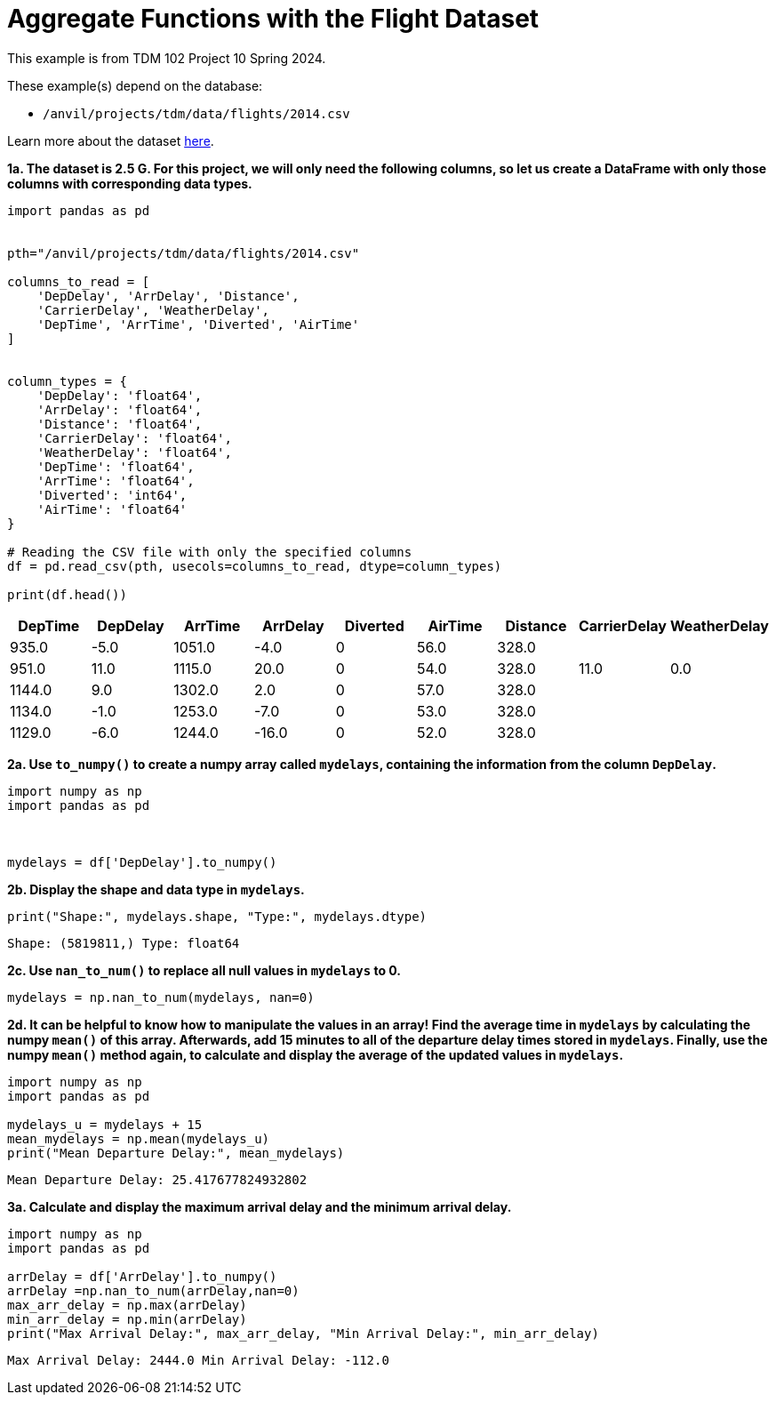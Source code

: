 = Aggregate Functions with the Flight Dataset

This example is from TDM 102 Project 10 Spring 2024.

These example(s) depend on the database:

* `/anvil/projects/tdm/data/flights/2014.csv`


Learn more about the dataset https://the-examples-book.com/projects/data-sets/flights[here].

**1a. The dataset is 2.5 G. For this project, we will only need the following columns, so let us create a DataFrame with only those columns with corresponding data types.**

[source,python]
----
import pandas as pd

 
pth="/anvil/projects/tdm/data/flights/2014.csv"

columns_to_read = [
    'DepDelay', 'ArrDelay', 'Distance', 
    'CarrierDelay', 'WeatherDelay', 
    'DepTime', 'ArrTime', 'Diverted', 'AirTime'
]


column_types = {
    'DepDelay': 'float64', 
    'ArrDelay': 'float64', 
    'Distance': 'float64', 
    'CarrierDelay': 'float64', 
    'WeatherDelay': 'float64', 
    'DepTime': 'float64', 
    'ArrTime': 'float64', 
    'Diverted': 'int64', 
    'AirTime': 'float64'
}

# Reading the CSV file with only the specified columns
df = pd.read_csv(pth, usecols=columns_to_read, dtype=column_types)

print(df.head())  
----

[options="header",cols="9*"]
|===
| DepTime | DepDelay | ArrTime | ArrDelay | Diverted | AirTime | Distance | CarrierDelay | WeatherDelay

| 935.0   | -5.0     | 1051.0  | -4.0     | 0        | 56.0    | 328.0    |              |             
| 951.0   | 11.0     | 1115.0  | 20.0     | 0        | 54.0    | 328.0    | 11.0         | 0.0         
| 1144.0  | 9.0      | 1302.0  | 2.0      | 0        | 57.0    | 328.0    |              |             
| 1134.0  | -1.0     | 1253.0  | -7.0     | 0        | 53.0    | 328.0    |              |             
| 1129.0  | -6.0     | 1244.0  | -16.0    | 0        | 52.0    | 328.0    |              |             
|===


**2a. Use `to_numpy()` to create a numpy array called `mydelays`, containing the information  from the column `DepDelay`.** 


[source,python]
----
import numpy as np
import pandas as pd

 

mydelays = df['DepDelay'].to_numpy()
----

**2b. Display the shape and data type in `mydelays`.**

[source,python]
----
print("Shape:", mydelays.shape, "Type:", mydelays.dtype)
----
----
Shape: (5819811,) Type: float64
----

**2c. Use `nan_to_num()` to replace all null values in `mydelays` to 0.**
[source,python]
----
mydelays = np.nan_to_num(mydelays, nan=0)
----

**2d. It can be helpful to know how to manipulate the values in an array!  Find the average time in `mydelays` by calculating the numpy `mean()` of this array.  Afterwards, add 15 minutes to all of the departure delay times stored in `mydelays`.  Finally, use the numpy `mean()` method again, to calculate and display the average of the updated values in `mydelays`.**  

[source,python]
----
import numpy as np
import pandas as pd

mydelays_u = mydelays + 15
mean_mydelays = np.mean(mydelays_u)
print("Mean Departure Delay:", mean_mydelays)
----

----
Mean Departure Delay: 25.417677824932802
----

**3a. Calculate and display the maximum arrival delay and the minimum arrival delay.**

[source,python]
----
import numpy as np
import pandas as pd

arrDelay = df['ArrDelay'].to_numpy()
arrDelay =np.nan_to_num(arrDelay,nan=0)
max_arr_delay = np.max(arrDelay)
min_arr_delay = np.min(arrDelay)
print("Max Arrival Delay:", max_arr_delay, "Min Arrival Delay:", min_arr_delay)
----

----
Max Arrival Delay: 2444.0 Min Arrival Delay: -112.0
----


